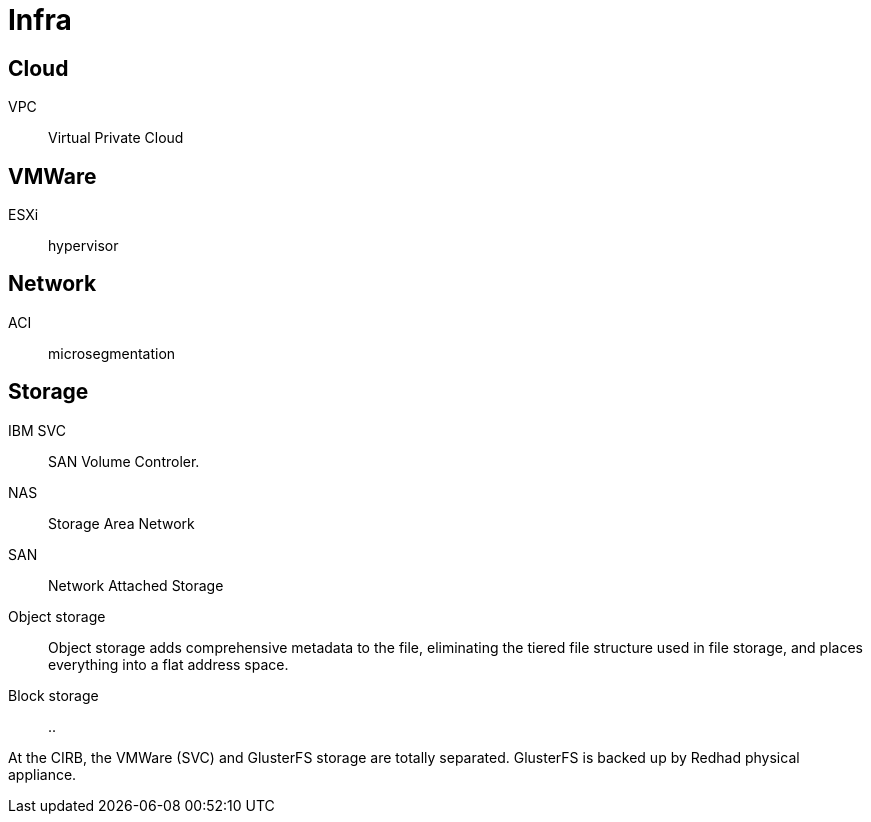 # Infra

## Cloud

VPC:: Virtual Private Cloud

## VMWare

ESXi:: hypervisor

## Network

ACI:: microsegmentation

## Storage

IBM SVC::
SAN Volume Controler.

NAS::
Storage Area Network

SAN::
Network Attached Storage

Object storage::
Object storage adds comprehensive metadata to the file, eliminating the tiered file structure used in file storage, and places everything into a flat address space.

Block storage::
..

At the CIRB, the VMWare (SVC) and GlusterFS storage are totally separated. GlusterFS is backed up by Redhad physical appliance.

